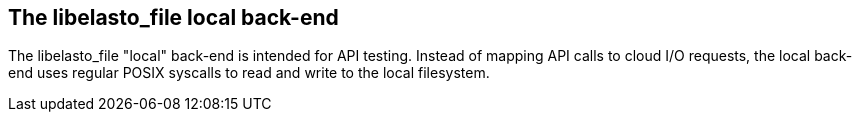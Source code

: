 The libelasto_file local back-end
---------------------------------

The libelasto_file "local" back-end is intended for API testing. Instead
of mapping API calls to cloud I/O requests, the local back-end uses
regular POSIX syscalls to read and write to the local filesystem.

